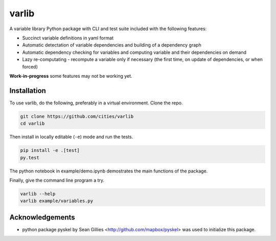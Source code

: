 varlib
======

.. image:: https://travis-ci.org/cities/varlib.svg
   :target: https://travis-ci.org/cities/varlib


.. image:: https://coveralls.io/repos/github/cities/varlib/badge.svg?branch=master
   :target: https://coveralls.io/github/cities/varlib?branch=master

A variable library Python package with CLI and test suite included with the following features:

- Succinct variable definitions in yaml format
- Automatic detectation of variable dependencies and building of a dependency graph
- Automatic dependency checking for variables and computing variable and their dependencies on demand
- Lazy re-computating - recompute a variable only if necessary (the first time, on update of dependencies, or when forced)
   
**Work-in-progress** some features may not be working yet.

Installation
-------------

To use varlib, do the following, preferably in
a virtual environment. Clone the repo.

.. code-block:: console

    git clone https://github.com/cities/varlib 
    cd varlib

Then install in locally editable (``-e``) mode and run the tests.

.. code-block:: console

    pip install -e .[test]
    py.test

The python notebook in example/demo.ipynb demostrates the main functions of the package.

Finally, give the command line program a try.

.. code-block:: console

    varlib --help
    varlib example/variables.py

Acknowledgements
----------------

- python package pyskel by Sean Gillies <http://github.com/mapbox/pyskel> was used to initialize this package.

